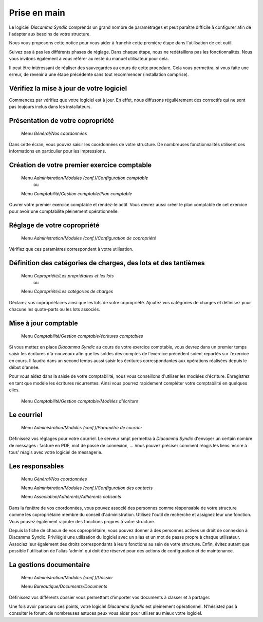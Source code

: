 Prise en main
=============

Le logiciel *Diacamma Syndic* comprends un grand nombre de paramétrages et peut paraître difficile à configurer afin de l'adapter aux besoins de votre structure.

Nous vous proposons cette notice pour vous aider à franchir cette première étape dans l'utilisation de cet outil.

Suivez pas à pas les différents phases de réglage. Dans chaque étape, nous ne redétaillons pas les fonctionnalités. Nous vous invitons également à vous référer au reste du manuel utilisateur pour cela.

Il peut être intéressant de réaliser des sauvegardes au cours de cette procédure.
Cela vous permettra, si vous faite une erreur, de revenir à une étape précédente sans tout recommencer (installation comprise).

Vérifiez la mise à jour de votre logiciel
------------------------------------------

Commencez par vérifiez que votre logiciel est à jour.
En effet, nous diffusons régulièrement des correctifs qui ne sont pas toujours inclus dans les installateurs.

Présentation de votre copropriété
---------------------------------

	Menu *Général/Nos coordonnées*

Dans cette écran, vous pouvez saisir les coordonnées de votre structure.
De nombreuses fonctionnalités utilisent ces informations en particulier pour les impressions.

Création de votre premier exercice comptable
--------------------------------------------

	Menu *Administration/Modules (conf.)/Configuration comptable*
		ou
	Menu *Comptabilité/Gestion comptable/Plan comptable*

Ouvrer votre premier exercice comptable et rendez-le actif.
Vous devrez aussi créer le plan comptable de cet exercice pour avoir une comptabilité pleinement opérationnelle.

Réglage de votre copropriété
----------------------------

	Menu *Administration/Modules (conf.)/Configuration de copropriété*

Vérifiez que ces paramètres correspondent à votre utilisation.

Définition des catégories de charges, des lots et des tantièmes
---------------------------------------------------------------

	Menu *Copropriété/Les propriétaires et les lots*
		ou
	Menu *Copropriété/Les catégories de charges*

Déclarez vos copropriétaires ainsi que les lots de votre copropriété.
Ajoutez vos catégories de charges et définisez pour chacune les quote-parts ou les lots associés.

Mise à jour comptable
----------------------

	Menu *Comptabilité/Gestion comptable/écritures comptables*



Si vous mettez en place *Diacamma Syndic* au cours de votre exercice comptable, vous devrez dans un premier temps saisir les écritures d'à-nouveaux afin que les soldes des comptes de l'exercice précédent soient reportés sur l'exercice en cours. Il faudra dans un second temps aussi saisir les écritures correspondantes aux opérations réalisées depuis le début d'année.

Pour vous aidez dans la saisie de votre comptabilité, nous vous conseillons d'utiliser les modèles d'écriture. Enregistrez en tant que modèle les écritures récurrentes. Ainsi vous pourrez rapidement compléter votre comptabilité en quelques clics.

	Menu *Comptabilité/Gestion comptable/Modèles d'écriture*

Le courriel
-----------

	Menu *Administration/Modules (conf.)/Paramètre de courrier*

Définissez vos réglages pour votre courriel.
Le serveur smpt permettra à *Diacamma Syndic* d'envoyer un certain nombre de messages : facture en PDF, mot de passe de connexion, ...
Vous pouvez préciser comment réagis les liens 'écrire à tous' réagis avec votre logiciel de messagerie.

Les responsables
----------------

	Menu *Général/Nos coordonnées*

	Menu *Administration/Modules (conf.)/Configuration des contacts*

	Menu *Association/Adhérents/Adhérents cotisants*

Dans la fenêtre de vos coordonnées, vous pouvez associé des personnes comme résponsable de votre structure comme les copropriétaire membre du conseil d'administration.
Utilisez l'outil de recherche et assignez leur une fonction.
Vous pouvez également rajouter des fonctions propres à votre structure.

Depuis la fiche de chacun de vos copropriétaire, vous pouvez donner à des personnes actives un droit de connexion à Diacamma Syndic.
Privilégié une utilisation du logiciel avec un alias et un mot de passe propre à chaque utilisateur. Associez leur également des droits correspondants à leurs fonctions au sein de votre structure.
Enfin, évitez autant que possible l'utilisation de l'alias 'admin' qui doit être réservé pour des actions de configuration et de maintenance.

La gestions documentaire
------------------------

	Menu *Administration/Modules (conf.)/Dossier*

	Menu *Bureautique/Documents/Documents*

Définissez vos différents dossier vous permettant d'importer vos documents à classer et à partager.

Une fois avoir parcouru ces points, votre logiciel *Diacamma Syndic* est pleinement opérationnel.
N'hésistez pas à consulter le forum: de nombreuses astuces peux vous aider pour utiliser au mieux votre logiciel.

